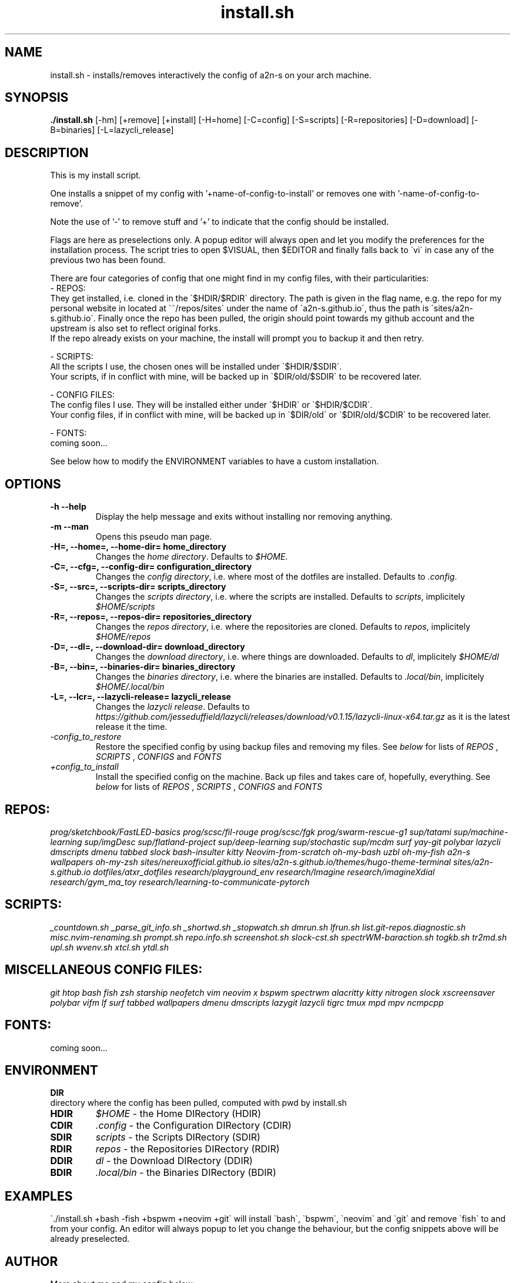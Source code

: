 .TH install.sh 1 install.sh\-0.1
.SH NAME
install.sh \- installs/removes interactively the config of a2n-s on your arch machine.
.SH SYNOPSIS
.B ./install.sh
.RB [-hm]
.RB [+remove]
.RB [+install]
.RB [-H\=home]
.RB [-C\=config]
.RB [-S\=scripts]
.RB [-R\=repositories]
.RB [-D\=download]
.RB [-B\=binaries]
.RB [-L\=lazycli_release]
.SH DESCRIPTION
This is my install script.

One installs a snippet of my config with '+name-of-config-to-install' or removes one with '-name-of-config-to-remove'.

Note the use of '-' to remove stuff and '+' to indicate that the config should be installed.

Flags are here as preselections only. A popup editor will always open and let you modify the preferences for the installation process. The script tries to open $VISUAL, then $EDITOR and finally falls back to \`vi\` in case any of the previous two has been found.

There are four categories of config that one might find in my config files, with their particularities:
 - REPOS:
      They get installed, i.e. cloned in the \`$HDIR/$RDIR\` directory. The path is given in the flag name, e.g. the repo for my personal website in located at \`~/repos/sites\` under the name of \`a2n-s.github.io\`, thus the path is \`sites/a2n-s.github.io\`. Finally once the repo has been pulled, the origin should point towards my github account and the upstream is also set to reflect original forks.
      If the repo already exists on your machine, the install will prompt you to backup it and then retry.

 - SCRIPTS:
      All the scripts I use, the chosen ones will be installed under \`$HDIR/$SDIR\`.
      Your scripts, if in conflict with mine, will be backed up in \`$DIR/old/$SDIR\` to be recovered later.

 - CONFIG FILES:
      The config files I use. They will be installed either under \`$HDIR\` or \`$HDIR/$CDIR\`.
      Your config files, if in conflict with mine, will be backed up in \`$DIR/old\` or \`$DIR/old/$CDIR\` to be recovered later.

 - FONTS:
      coming soon...

See below how to modify the ENVIRONMENT variables to have a custom installation.
.SH OPTIONS
.TP
.B \-h \-\-help
Display the help message and exits without installing nor removing anything.
.TP
.B \-m \-\-man
Opens this pseudo man page.
.TP
.B \\-H=, \-\-home=, \-\-home-dir= home_directory
Changes the
.I home directory\fR.
Defaults to
.IR $HOME\fR.
.TP
.B \-C=, \-\-cfg=, \-\-config-dir= configuration_directory
Changes the
.I config directory\fR,
i.e. where most of the dotfiles are installed.
Defaults to
.IR .config\fR.
.TP
.B \-S=, \-\-src=, \-\-scripts-dir= scripts_directory
Changes the
.I scripts directory\fR,
i.e. where the scripts are installed.
Defaults to
.IR scripts\fR,
implicitely
.I $HOME/scripts
.TP
.B \-R=, \-\-repos=, \-\-repos-dir= repositories_directory
Changes the
.I repos directory\fR,
i.e. where the repositories are cloned.
Defaults to
.IR repos\fR,
implicitely
.I $HOME/repos
.TP
.B \-D=, \-\-dl=, \-\-download-dir= download_directory
Changes the
.I download directory\fR,
i.e. where things are downloaded.
Defaults to
.IR dl\fR,
implicitely
.I $HOME/dl
.TP
.B \-B=, \-\-bin=, \-\-binaries-dir= binaries_directory
Changes the
.I binaries directory\fR,
i.e. where the binaries are installed.
Defaults to
.IR .local/bin\fR,
implicitely
.I $HOME/.local/bin
.TP
.B \-L=, \-\-lcr=, \-\-lazycli-release= lazycli_release
Changes the
.I lazycli release\fR.
Defaults to
.IR https://github.com/jesseduffield/lazycli/releases/download/v0.1.15/lazycli-linux-x64.tar.gz\fR
as it is the latest release it the time.
.TP
.IB \-config_to_restore
Restore the specified config by using backup files and removing my files. See
.I below
for lists of
.I REPOS
,
.I SCRIPTS
,
.I CONFIGS
and
.I FONTS
.TP
.IB +config_to_install
Install the specified config on the machine. Back up files and takes care of, hopefully, everything. See
.I below
for lists of
.I REPOS
,
.I SCRIPTS
,
.I CONFIGS
and
.I FONTS
.SH REPOS:
.I prog/sketchbook/FastLED-basics
.I prog/scsc/fil-rouge
.I prog/scsc/fgk
.I prog/swarm-rescue-g1
.I sup/tatami
.I sup/machine-learning
.I sup/imgDesc
.I sup/flatland-project
.I sup/deep-learning
.I sup/stochastic
.I sup/mcdm
.I surf
.I yay-git
.I polybar
.I lazycli
.I dmscripts
.I dmenu
.I tabbed
.I slock
.I bash-insulter
.I kitty
.I Neovim-from-scratch
.I oh-my-bash
.I uzbl
.I oh-my-fish
.I a2n-s
.I wallpapers
.I oh-my-zsh
.I sites/nereuxofficial.github.io
.I sites/a2n-s.github.io/themes/hugo-theme-terminal
.I sites/a2n-s.github.io
.I dotfiles/atxr_dotfiles
.I research/playground_env
.I research/Imagine
.I research/imagineXdial
.I research/gym_ma_toy
.I research/learning-to-communicate-pytorch
.SH SCRIPTS:
.I _countdown.sh
.I _parse_git_info.sh
.I _shortwd.sh
.I _stopwatch.sh
.I dmrun.sh
.I lfrun.sh
.I list.git-repos.diagnostic.sh
.I misc.nvim-renaming.sh
.I prompt.sh
.I repo.info.sh
.I screenshot.sh
.I slock-cst.sh
.I spectrWM-baraction.sh
.I togkb.sh
.I tr2md.sh
.I upl.sh
.I wvenv.sh
.I xtcl.sh
.I ytdl.sh
.SH MISCELLANEOUS CONFIG FILES:
.I git
.I htop
.I bash
.I fish
.I zsh
.I starship
.I neofetch
.I vim
.I neovim
.I x
.I bspwm
.I spectrwm
.I alacritty
.I kitty
.I nitrogen
.I slock
.I xscreensaver
.I polybar
.I vifm
.I lf
.I surf
.I tabbed
.I wallpapers
.I dmenu
.I dmscripts
.I lazygit
.I lazycli
.I tigrc
.I tmux
.I mpd
.I mpv
.I ncmpcpp
.SH FONTS:
  coming soon...
.SH ENVIRONMENT
.B DIR
 directory where the config has been pulled, computed with pwd by install.sh
.TP
.B HDIR
.I $HOME
\- the Home DIRectory (HDIR)
.TP
.B CDIR
.I .config
\- the Configuration DIRectory (CDIR)
.TP
.B SDIR
.I scripts
\- the Scripts DIRectory (SDIR)
.TP
.B RDIR
.I repos
\- the Repositories DIRectory (RDIR)
.TP
.B DDIR
.I dl
\- the Download DIRectory (DDIR)
.TP
.B BDIR
.I .local/bin
\- the Binaries DIRectory (BDIR)
.SH EXAMPLES
\`./install.sh +bash -fish +bspwm +neovim +git\` will install \`bash\`, \`bspwm\`, \`neovim\` and \`git\` and remove \`fish\` to and from your config.
An editor will always popup to let you change the behaviour, but the config snippets above will be already preselected.
.SH AUTHOR
More about me and my config below:

  my personal page:
.I https://a2n-s.github.io/
  my github   page:
.I https://github.com/a2n-s
  my      dotfiles:
.I https://github.com/a2n-s/dotfiles
.SH REPORTING BUGS
       For bug reports, use the issue tracker at https://github.com/a2n-s/dotfiles/issues.
